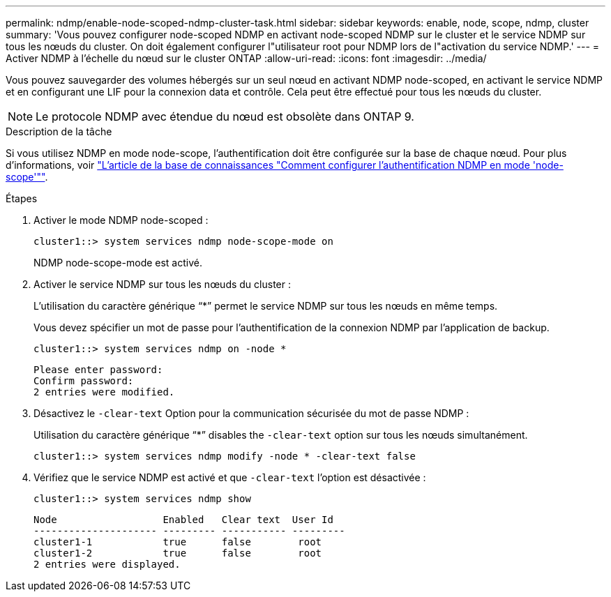 ---
permalink: ndmp/enable-node-scoped-ndmp-cluster-task.html 
sidebar: sidebar 
keywords: enable, node, scope, ndmp, cluster 
summary: 'Vous pouvez configurer node-scoped NDMP en activant node-scoped NDMP sur le cluster et le service NDMP sur tous les nœuds du cluster. On doit également configurer l"utilisateur root pour NDMP lors de l"activation du service NDMP.' 
---
= Activer NDMP à l'échelle du nœud sur le cluster ONTAP
:allow-uri-read: 
:icons: font
:imagesdir: ../media/


[role="lead"]
Vous pouvez sauvegarder des volumes hébergés sur un seul nœud en activant NDMP node-scoped, en activant le service NDMP et en configurant une LIF pour la connexion data et contrôle. Cela peut être effectué pour tous les nœuds du cluster.


NOTE: Le protocole NDMP avec étendue du nœud est obsolète dans ONTAP 9.

.Description de la tâche
Si vous utilisez NDMP en mode node-scope, l'authentification doit être configurée sur la base de chaque nœud. Pour plus d'informations, voir link:https://kb.netapp.com/Advice_and_Troubleshooting/Data_Protection_and_Security/NDMP/How_to_configure_NDMP_authentication_in_the_%E2%80%98node-scope%E2%80%99_mode["L'article de la base de connaissances "Comment configurer l'authentification NDMP en mode 'node-scope'""^].

.Étapes
. Activer le mode NDMP node-scoped :
+
[source, cli]
----
cluster1::> system services ndmp node-scope-mode on
----
+
NDMP node-scope-mode est activé.

. Activer le service NDMP sur tous les nœuds du cluster :
+
L'utilisation du caractère générique "`*`" permet le service NDMP sur tous les nœuds en même temps.

+
Vous devez spécifier un mot de passe pour l'authentification de la connexion NDMP par l'application de backup.

+
[source, cli]
----
cluster1::> system services ndmp on -node *
----
+
[listing]
----
Please enter password:
Confirm password:
2 entries were modified.
----
. Désactivez le `-clear-text` Option pour la communication sécurisée du mot de passe NDMP :
+
Utilisation du caractère générique "`*`" disables the `-clear-text` option sur tous les nœuds simultanément.

+
[source, cli]
----
cluster1::> system services ndmp modify -node * -clear-text false
----
. Vérifiez que le service NDMP est activé et que `-clear-text` l'option est désactivée :
+
[source, cli]
----
cluster1::> system services ndmp show
----
+
[listing]
----
Node                  Enabled   Clear text  User Id
--------------------- --------- ----------- ---------
cluster1-1            true      false        root
cluster1-2            true      false        root
2 entries were displayed.
----


